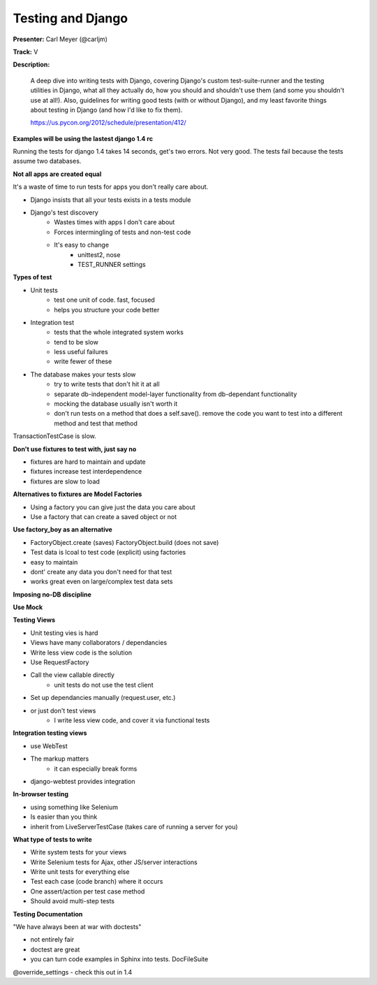 Testing and Django
==================

**Presenter:** Carl Meyer (@carljm)

**Track:** V

**Description:** 

    A deep dive into writing tests with Django, covering Django's custom test-suite-runner and the testing utilities in Django, what all they actually do, how you should and shouldn't use them (and some you shouldn't use at all!). Also, guidelines for writing good tests (with or without Django), and my least favorite things about testing in Django (and how I'd like to fix them).

    https://us.pycon.org/2012/schedule/presentation/412/

**Examples will be using the lastest django 1.4 rc**

Running the tests for django 1.4 takes 14 seconds, get's two errors.  Not very good.  The tests fail because the tests assume two databases.

**Not all apps are created equal**

It's a waste of time to run tests for apps you don't really care about.  

* Django insists that all your tests exists in a tests module
* Django's test discovery
    * Wastes times with apps I don't care about
    * Forces intermingling of tests and non-test code
    * It's easy to change
        * unittest2, nose
        * TEST_RUNNER settings

**Types of test**

* Unit tests
    * test one unit of code.  fast, focused
    * helps you structure your code better
* Integration test
    * tests that the whole integrated system works
    * tend to be slow
    * less useful failures
    * write fewer of these
* The database makes your tests slow
    * try to write tests that don't hit it at all
    * separate db-independent model-layer functionality from db-dependant functionality
    * mocking the database usually isn't worth it
    * don't run tests on a method that does a self.save().  remove the code you want to test into a different method and test that method

TransactionTestCase is slow.

**Don't use fixtures to test with, just say no**  

* fixtures are hard to maintain and update
* fixtures increase test interdependence
* fixtures are slow to load


**Alternatives to fixtures are Model Factories**

* Using a factory you can give just the data you care about
* Use a factory that can create a saved object or not

**Use factory_boy as an alternative**

* FactoryObject.create (saves) FactoryObject.build (does not save)
* Test data is lcoal to test code (explicit) using factories
* easy to maintain
* dont' create any data you don't need for that test
* works great even on large/complex test data sets

**Imposing no-DB discipline**

**Use Mock**

**Testing Views**

* Unit testing vies is hard
* Views have many collaborators / dependancies
* Write less view code is the solution
* Use RequestFactory
* Call the view callable directly
    * unit tests do not use the test client
* Set up dependancies manually (request.user, etc.)
* or just don't test views
    * I write less view code, and cover it via functional tests

**Integration testing views**

* use WebTest
* The markup matters
    * it can especially break forms
* django-webtest provides integration

**In-browser testing**

* using something like Selenium
* Is easier than you think
* inherit from LiveServerTestCase (takes care of running a server for you)

**What type of tests to write**

* Write system tests for your views
* Write Selenium tests for Ajax, other JS/server interactions
* Write unit tests for everything else
* Test each case (code branch) where it occurs
* One assert/action per test case method
* Should avoid multi-step tests

**Testing Documentation**

"We have always been at war with doctests"

* not entirely fair
* doctest are great
* you can turn code examples in Sphinx into tests.  DocFileSuite

@override_settings - check this out in 1.4


